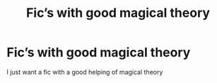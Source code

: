 #+TITLE: Fic’s with good magical theory

* Fic’s with good magical theory
:PROPERTIES:
:Author: khorbac
:Score: 2
:DateUnix: 1579045087.0
:DateShort: 2020-Jan-15
:FlairText: Request
:END:
I just want a fic with a good helping of magical theory

